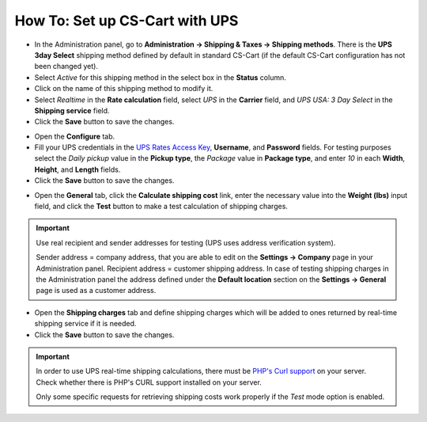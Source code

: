 *******************************
How To: Set up CS-Cart with UPS
*******************************

*   In the Administration panel, go to **Administration → Shipping & Taxes → Shipping methods**. There is the **UPS 3day Select** shipping method defined by default in standard CS-Cart (if the default CS-Cart configuration has not been changed yet).
*   Select *Active* for this shipping method in the select box in the **Status** column.
*   Click on the name of this shipping method to modify it.
*   Select *Realtime* in the **Rate calculation** field, select *UPS* in the **Carrier** field, and *UPS USA: 3 Day Select* in the **Shipping service** field.
*   Click the **Save** button to save the changes.

.. image:: img/ups_01.png
    :align: center
    :alt: UPS

*   Open the **Configure** tab.
*   Fill your UPS credentials in the `UPS Rates Access Key <http://docs.cs-cart.com/4.4.x/user_guide/shipping_and_taxes/shipping_methods/realtime_shipping_methods/ups_key.html>`_, **Username**, and **Password** fields. For testing purposes select the *Daily pickup* value in the **Pickup type**, the *Package* value in **Package type**, and enter *10* in each **Width**, **Height**, and **Length** fields.
*   Click the **Save** button to save the changes.

.. image:: img/ups_02.png
    :align: center
    :alt: UPS

*   Open the **General** tab, click the **Calculate shipping cost** link, enter the necessary value into the **Weight (lbs)** input field, and click the **Test** button to make a test calculation of shipping charges.

.. important::

	Use real recipient and sender addresses for testing (UPS uses address verification system).

	Sender address = company address, that you are able to edit on the **Settings → Company** page in your Administration panel.
	Recipient address = customer shipping address. In case of testing shipping charges in the Administration panel the address defined under the **Default location** section on the **Settings → General** page is used as a customer address.

*   Open the **Shipping charges** tab and define shipping charges which will be added to ones returned by real-time shipping service if it is needed.
*	Click the **Save** button to save the changes.

.. important::

	In order to use UPS real-time shipping calculations, there must be `PHP's Curl support <http://php.net/manual/en/book.curl.php>`_ on your server. Check whether there is PHP's CURL support installed on your server.

	Only some specific requests for retrieving shipping costs work properly if the *Test* mode option is enabled.
